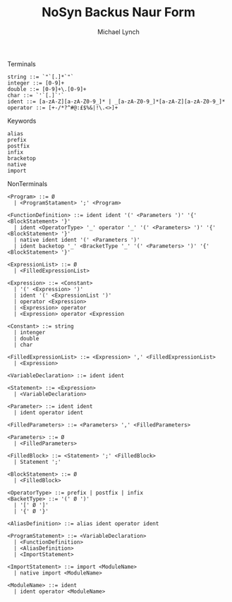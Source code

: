 #+TITLE: NoSyn Backus Naur Form
#+AUTHOR: Michael Lynch

**** Terminals
#+BEGIN_SRC
string ::= `"`[.]*`"`
integer ::= [0-9]+
double ::= [0-9]+\.[0-9]+
char ::= `'`[.]`'`
ident ::= [a-zA-Z][a-zA-Z0-9_]* | _[a-zA-Z0-9_]*[a-zA-Z][a-zA-Z0-9_]*
operator ::= [+-/*?^#@:£$%&|!\.<>]+
#+END_SRC

**** Keywords
#+BEGIN_SRC
alias
prefix
postfix
infix
bracketop
native
import
#+END_SRC
     
**** NonTerminals
#+BEGIN_SRC
<Program> ::= Ø
  | <ProgramStatament> ';' <Program>

<FunctionDefinition> ::= ident ident '(' <Parameters ')' '{' <BlockStatement> '}'
  | ident <OperatorType> '_' operator '_' '(' <Parameters> ')' '{' <BlockStatement> '}'
  | native ident ident '(' <Parameters ')'
  | ident backetop '_' <BracketType '_' '(' <Parameters> ')' '{' <BlockStatement> '}'
  
<ExpressionList> ::= Ø
  | <FilledExpressionList>

<Expression> ::= <Constant>
  | '(' <Expression> ')'
  | ident '(' <ExpressionList ')'
  | operator <Expression>
  | <Expression> operator
  | <Expression> operator <Expression

<Constant> ::= string
  | intenger
  | double
  | char

<FilledExpressionList> ::= <Expression> ',' <FilledExpressionList>
  | <Expression>

<VariableDeclaration> ::= ident ident

<Statement> ::= <Expression>
  | <VariableDeclaration>

<Parameter> ::= ident ident
  | ident operator ident

<FilledParameters> ::= <Parameters> ',' <FilledParameters>

<Parameters> ::= Ø
  | <FilledParameters>
  
<FilledBlock> ::= <Statement> ';' <FilledBlock>
  | Statement ';'

<BlockStatement> ::= Ø
  | <FilledBlock>
  
<OperatorType> ::= prefix | postfix | infix
<BacketType> ::= '(' Ø ')'
  | '[' Ø ']'
  | '{' Ø '}'
  
<AliasDefinition> ::= alias ident operator ident

<ProgramStatement> ::= <VariableDeclaration>
  | <FunctionDefinition>
  | <AliasDefinition>
  | <ImportStatement>

<ImportStatement> ::= import <ModuleName>
  | native import <ModuleName>
  
<ModuleName> ::= ident
  | ident operator <ModuleName>
#+END_SRC
